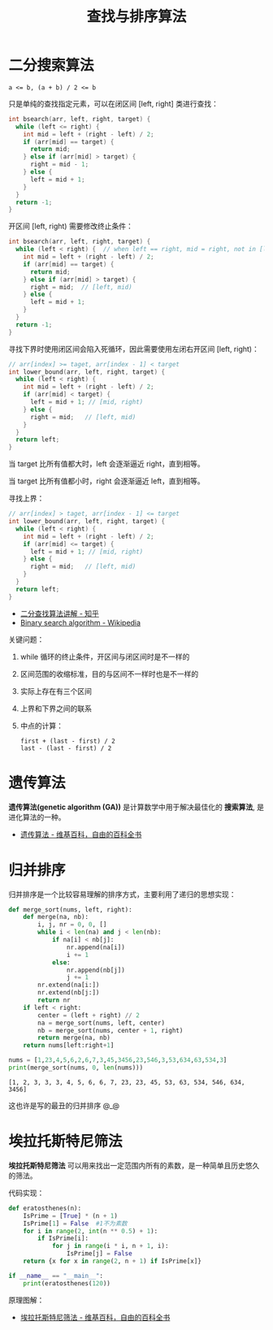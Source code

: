 #+TITLE:      查找与排序算法

* 目录                                                    :TOC_4_gh:noexport:
- [[#二分搜索算法][二分搜索算法]]
- [[#遗传算法][遗传算法]]
- [[#归并排序][归并排序]]
- [[#埃拉托斯特尼筛法][埃拉托斯特尼筛法]]

* 二分搜索算法
  #+BEGIN_EXAMPLE
    a <= b, (a + b) / 2 <= b
  #+END_EXAMPLE

  只是单纯的查找指定元素，可以在闭区间 [left, right] 类进行查找：
  #+BEGIN_SRC C
    int bsearch(arr, left, right, target) {
      while (left <= right) {
        int mid = left + (right - left) / 2;
        if (arr[mid] == target) {
          return mid;
        } else if (arr[mid] > target) {
          right = mid - 1;
        } else {
          left = mid + 1;
        }
      }
      return -1;
    }
  #+END_SRC

  开区间 [left, right) 需要修改终止条件：
  #+BEGIN_SRC C
    int bsearch(arr, left, right, target) {
      while (left < right) {  // when left == right, mid = right, not in [left, right)
        int mid = left + (right - left) / 2;
        if (arr[mid] == target) {
          return mid;
        } else if (arr[mid] > target) {
          right = mid;  // [left, mid)
        } else {
          left = mid + 1;
        }
      }
      return -1;
    }
  #+END_SRC

  寻找下界时使用闭区间会陷入死循环，因此需要使用左闭右开区间 [left, right)：
  #+BEGIN_SRC C
    // arr[index] >= taget, arr[index - 1] < target
    int lower_bound(arr, left, right, target) {
      while (left < right) {
        int mid = left + (right - left) / 2;
        if (arr[mid] < target) {
          left = mid + 1; // [mid, right)
        } else {
          right = mid;   // [left, mid)
        }
      }
      return left;
    }
  #+END_SRC

  当 target 比所有值都大时，left 会逐渐逼近 right，直到相等。

  当 target 比所有值都小时，right 会逐渐逼近 left，直到相等。

  寻找上界：
  #+BEGIN_SRC C
    // arr[index] > taget, arr[index - 1] <= target
    int lower_bound(arr, left, right, target) {
      while (left < right) {
        int mid = left + (right - left) / 2;
        if (arr[mid] <= target) {
          left = mid + 1; // [mid, right)
        } else {
          right = mid;   // [left, mid)
        }
      }
      return left;
    }
  #+END_SRC

  + [[https://www.zhihu.com/question/36132386/answer/530313852][二分查找算法讲解 - 知乎]]
  + [[https://en.wikipedia.org/wiki/Binary_search_algorithm][Binary search algorithm - Wikipedia]]

  关键问题：
  1. while 循环的终止条件，开区间与闭区间时是不一样的
  2. 区间范围的收缩标准，目的与区间不一样时也是不一样的
  3. 实际上存在有三个区间
  4. 上界和下界之间的联系
  5. 中点的计算：
     #+BEGIN_EXAMPLE
       first + (last - first) / 2
       last - (last - first) / 2
     #+END_EXAMPLE

* 遗传算法
  *遗传算法(genetic algorithm (GA))* 是计算数学中用于解决最佳化的 *搜索算法*, 是进化算法的一种。
  
  + [[https://zh.wikipedia.org/wiki/%E9%81%97%E4%BC%A0%E7%AE%97%E6%B3%95][遗传算法 - 维基百科，自由的百科全书]]

* 归并排序
  归并排序是一个比较容易理解的排序方式，主要利用了递归的思想实现：
  #+BEGIN_SRC python :results output
    def merge_sort(nums, left, right):
        def merge(na, nb):
            i, j, nr = 0, 0, []
            while i < len(na) and j < len(nb):
                if na[i] < nb[j]:
                    nr.append(na[i])
                    i += 1
                else:
                    nr.append(nb[j])
                    j += 1
            nr.extend(na[i:])
            nr.extend(nb[j:])
            return nr
        if left < right:
            center = (left + right) // 2
            na = merge_sort(nums, left, center)
            nb = merge_sort(nums, center + 1, right)
            return merge(na, nb)
        return nums[left:right+1]

    nums = [1,23,4,5,6,2,6,7,3,45,3456,23,546,3,53,634,63,534,3]
    print(merge_sort(nums, 0, len(nums)))
  #+END_SRC

  #+RESULTS:
  : [1, 2, 3, 3, 3, 4, 5, 6, 6, 7, 23, 23, 45, 53, 63, 534, 546, 634, 3456]

  这也许是写的最丑的归并排序 @_@

* 埃拉托斯特尼筛法
  *埃拉托斯特尼筛法* 可以用来找出一定范围内所有的素数，是一种简单且历史悠久的筛法。

  代码实现：
  #+BEGIN_SRC python
    def eratosthenes(n):
        IsPrime = [True] * (n + 1)
        IsPrime[1] = False  #1不为素数
        for i in range(2, int(n ** 0.5) + 1):
            if IsPrime[i]:
                for j in range(i * i, n + 1, i):
                    IsPrime[j] = False
        return {x for x in range(2, n + 1) if IsPrime[x]}

    if __name__ == "__main__":
        print(eratosthenes(120))
  #+END_SRC

  原理图解：
  #+HTML: <img src="https://upload.wikimedia.org/wikipedia/commons/thumb/b/b9/Sieve_of_Eratosthenes_animation.gif/350px-Sieve_of_Eratosthenes_animation.gif">

  + [[https://zh.wikipedia.org/wiki/%E5%9F%83%E6%8B%89%E6%89%98%E6%96%AF%E7%89%B9%E5%B0%BC%E7%AD%9B%E6%B3%95][埃拉托斯特尼筛法 - 维基百科，自由的百科全书]]

